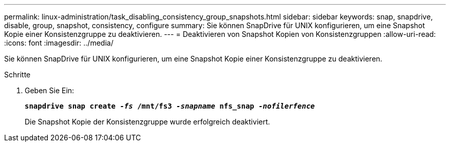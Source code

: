 ---
permalink: linux-administration/task_disabling_consistency_group_snapshots.html 
sidebar: sidebar 
keywords: snap, snapdrive, disable, group, snapshot, consistency, configure 
summary: Sie können SnapDrive für UNIX konfigurieren, um eine Snapshot Kopie einer Konsistenzgruppe zu deaktivieren. 
---
= Deaktivieren von Snapshot Kopien von Konsistenzgruppen
:allow-uri-read: 
:icons: font
:imagesdir: ../media/


[role="lead"]
Sie können SnapDrive für UNIX konfigurieren, um eine Snapshot Kopie einer Konsistenzgruppe zu deaktivieren.

.Schritte
. Geben Sie Ein:
+
`*snapdrive snap create _-fs_ /mnt/fs3 _-snapname_ nfs_snap _-nofilerfence_*`

+
Die Snapshot Kopie der Konsistenzgruppe wurde erfolgreich deaktiviert.


